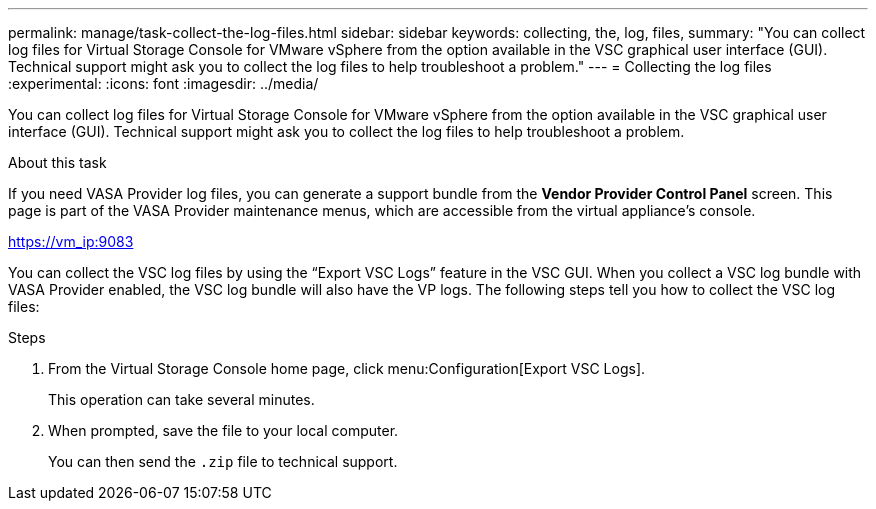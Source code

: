 ---
permalink: manage/task-collect-the-log-files.html
sidebar: sidebar
keywords: collecting, the, log, files,
summary: "You can collect log files for Virtual Storage Console for VMware vSphere from the option available in the VSC graphical user interface (GUI). Technical support might ask you to collect the log files to help troubleshoot a problem."
---
= Collecting the log files
:experimental:
:icons: font
:imagesdir: ../media/

[.lead]
You can collect log files for Virtual Storage Console for VMware vSphere from the option available in the VSC graphical user interface (GUI). Technical support might ask you to collect the log files to help troubleshoot a problem.

.About this task

If you need VASA Provider log files, you can generate a support bundle from the *Vendor Provider Control Panel* screen. This page is part of the VASA Provider maintenance menus, which are accessible from the virtual appliance's console.

https://vm_ip:9083

You can collect the VSC log files by using the "`Export VSC Logs`" feature in the VSC GUI. When you collect a VSC log bundle with VASA Provider enabled, the VSC log bundle will also have the VP logs. The following steps tell you how to collect the VSC log files:

.Steps

. From the Virtual Storage Console home page, click menu:Configuration[Export VSC Logs].
+
This operation can take several minutes.

. When prompted, save the file to your local computer.
+
You can then send the `.zip` file to technical support.
